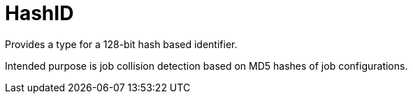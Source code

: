 = HashID

Provides a type for a 128-bit hash based identifier.

Intended purpose is job collision detection based on MD5 hashes of job configurations.